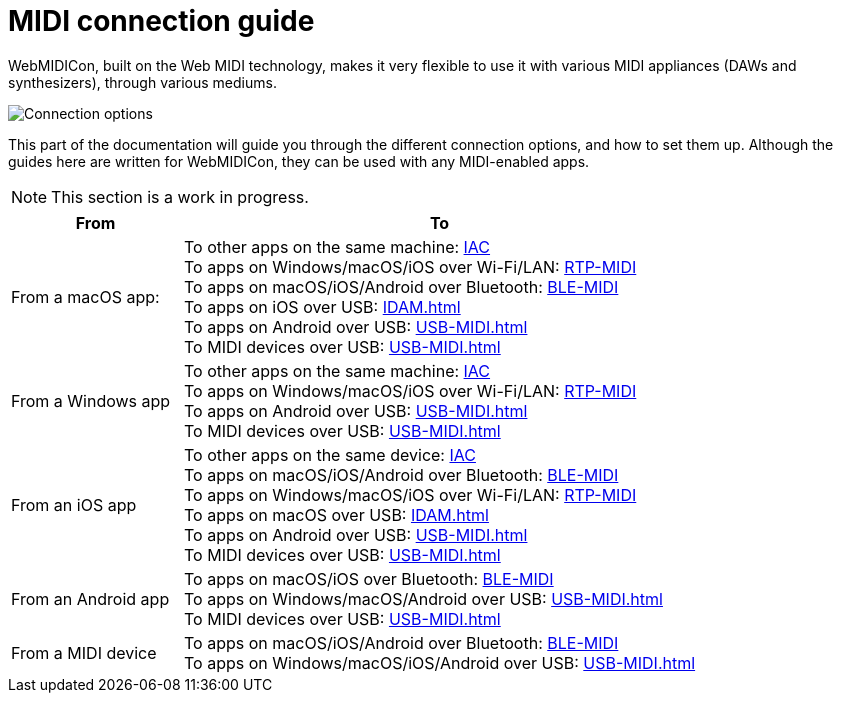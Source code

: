 = MIDI connection guide

WebMIDICon, built on the Web MIDI technology, makes it very flexible to use it with various MIDI appliances (DAWs and synthesizers), through various mediums.

image::ROOT:connection_options.png[Connection options]

This part of the documentation will guide you through the different connection options, and how to set them up.
Although the guides here are written for WebMIDICon, they can be used with any MIDI-enabled apps.

NOTE: This section is a work in progress.

[cols="1,3"]
|===
|From |To

|From a macOS app:
|   To other apps on the same machine: xref:IAC.adoc#macOS[IAC] +
    To apps on Windows/macOS/iOS over Wi-Fi/LAN: xref:RTP-MIDI.adoc#macOS[RTP-MIDI] +
    To apps on macOS/iOS/Android over Bluetooth: xref:BLE-MIDI.adoc#macOS[BLE-MIDI] +
    To apps on iOS over USB: xref:IDAM.adoc[] +
    To apps on Android over USB: xref:USB-MIDI.adoc[] +
    To MIDI devices over USB: xref:USB-MIDI.adoc[]

|From a Windows app
|   To other apps on the same machine: xref:IAC.adoc#Windows[IAC] +
    To apps on Windows/macOS/iOS over Wi-Fi/LAN: xref:RTP-MIDI.adoc#Windows[RTP-MIDI] +
    To apps on Android over USB: xref:USB-MIDI.adoc[] +
    To MIDI devices over USB: xref:USB-MIDI.adoc[]

|From an iOS app
|   To other apps on the same device: xref:IAC.adoc#iOS[IAC] +
    To apps on macOS/iOS/Android over Bluetooth: xref:BLE-MIDI.adoc#iOS[BLE-MIDI] +
    To apps on Windows/macOS/iOS over Wi-Fi/LAN: xref:RTP-MIDI.adoc#iOS[RTP-MIDI] +
    To apps on macOS over USB: xref:IDAM.adoc[] +
    To apps on Android over USB: xref:USB-MIDI.adoc[] +
    To MIDI devices over USB: xref:USB-MIDI.adoc[]

|From an Android app
|   To apps on macOS/iOS over Bluetooth: xref:BLE-MIDI.adoc#Android[BLE-MIDI] +
    To apps on Windows/macOS/Android over USB: xref:USB-MIDI.adoc[] +
    To MIDI devices over USB: xref:USB-MIDI.adoc[]

|From a MIDI device
|   To apps on macOS/iOS/Android over Bluetooth: xref:BLE-MIDI.adoc#device[BLE-MIDI] +
    To apps on Windows/macOS/iOS/Android over USB: xref:USB-MIDI.adoc[]
|===